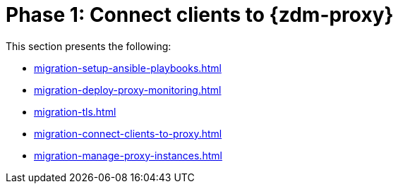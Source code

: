 = Phase 1: Connect clients to {zdm-proxy}

This section presents the following:

* xref:migration-setup-ansible-playbooks.adoc[]
* xref:migration-deploy-proxy-monitoring.adoc[]
* xref:migration-tls.adoc[]
* xref:migration-connect-clients-to-proxy.adoc[]
* xref:migration-manage-proxy-instances.adoc[]

